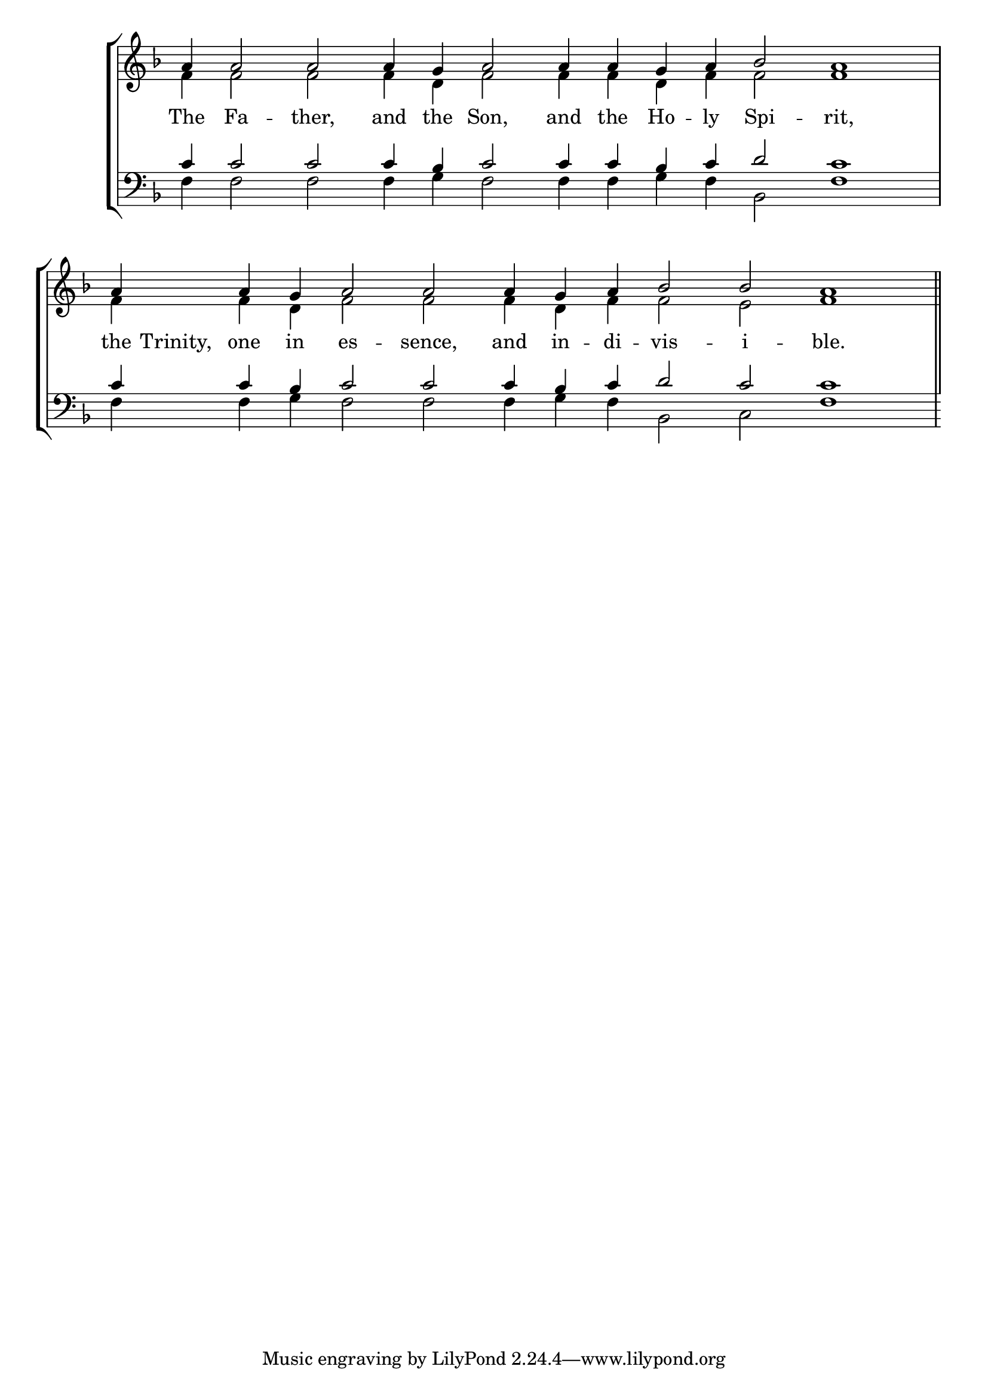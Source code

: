 \version "2.24.4"




keyTime = { \key f \major}
cadenzaMeasure = {
  \cadenzaOff
  \partial 1024 s1024
  \cadenzaOn

}

SopMusic    = \relative { 
    \override Score.BarNumber.break-visibility = #all-visible
    \cadenzaOn
    a'4 a2 a 
    a4 g a2 
    a4 a g a bes2 a1 \cadenzaMeasure

    a4 \hideNotes a4. \unHideNotes a4 g a2 a
    a4 g a bes2 bes a1 \cadenzaMeasure \section

    %a'4 a a a2 g4 a bes2 bes4 bes a2 \cadenzaMeasure \section


}

AltoMusic   = \relative {
    \override Score.BarNumber.break-visibility = #all-visible
    \cadenzaOn

    f'4 f2 f
    f4 d f2
    f4 f d f f2 f1 \cadenzaMeasure

    f4 \hideNotes f4. \unHideNotes f4 d f2 f
    f4 d f f2 e f1

    %f'4 f f f2 d4 f f2 e4 e f2 \cadenzaMeasure \section

}

TenorMusic  = \relative {
    \override Score.BarNumber.break-visibility = #all-visible
    \cadenzaOn

    c'4 c2 c
    c4 bes c2
    c4 c bes c d2 c1 \cadenzaMeasure

    c4 \hideNotes c4. \unHideNotes c4 bes c2 c
    c4 bes c d2 c c1 \cadenzaMeasure

    %c'4 c c c2 bes4 c d2 c4 c c2 \cadenzaMeasure \section
}

BassMusic   = \relative {
    \override Score.BarNumber.break-visibility = #all-visible
    \cadenzaOn

    f4 f2 f
    f4 g f2
    f4 f g f bes,2 f'1 \cadenzaMeasure

    f4 \hideNotes f4. \unHideNotes f4 g f2 f
    f4 g f bes,2 c f1

    %f4 f f f2 g4 f bes,2 c4 c f2 \cadenzaMeasure \section
}

VerseOne = \lyricmode {
    The Fa -- ther, and the Son, and the Ho -- ly Spi -- rit, 
    the Trinity, one in es -- sence, and in -- di -- vis -- i -- ble.

    }


\score {
    \new StaffGroup <<
        \new Staff <<
            \clef "treble"
            \new Voice = "Sop"  { \voiceOne \keyTime \SopMusic}
            \new Voice = "Alto" { \voiceTwo \AltoMusic }
            \new Lyrics \lyricsto "Sop" { \VerseOne }
        >>
        \new Staff <<
            \clef "bass"
            \new Voice = "Tenor" { \voiceOne \keyTime \TenorMusic}
            \new Voice = "Bass" { \voiceTwo \BassMusic} 
        >>
    >>
      \layout {
        \context {
            \Score
                \omit BarNumber
        }
        \context {
            \Staff
                \remove Time_signature_engraver
        }
        \context {
            \Lyrics
                \override LyricSpace.minimum-distance = #1.0
        }
    }
    \midi {
        \tempo 4 = 180
    }
}





